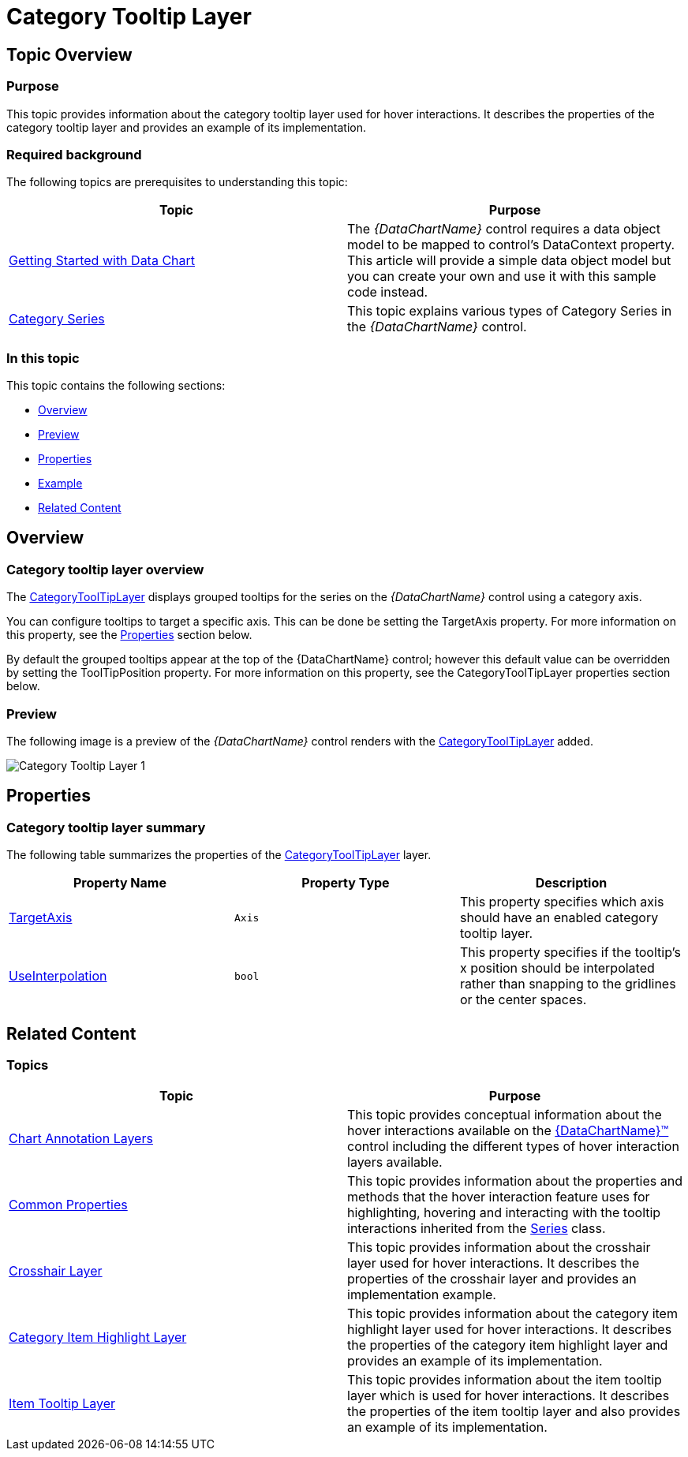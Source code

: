 ﻿////

|metadata|
{
    "name": "datachart-categorytooltiplayer",
    "controlName": ["{DataChartName}"],
    "tags": ["Charting","How Do I"],
    "guid": "b6b81c4b-3335-437c-9a8b-2c3ee36c3514",  
    "buildFlags": ["ANDROID","WINFORMS","WPF","SL"],
    "createdOn": "2014-06-05T19:39:00.6263705Z"
}
|metadata|
////

= Category Tooltip Layer

== Topic Overview

=== Purpose

This topic provides information about the category tooltip layer used for hover interactions. It describes the properties of the category tooltip layer and provides an example of its implementation.

=== Required background

The following topics are prerequisites to understanding this topic:

[options="header", cols="a,a"]
|====
|Topic|Purpose

| link:datachart-getting-started-with-datachart.html[Getting Started with Data Chart]
|The _{DataChartName}_ control requires a data object model to be mapped to control's DataContext property. This article will provide a simple data object model but you can create your own and use it with this sample code instead.

| link:datachart-category-series-overview.html[Category Series]
|This topic explains various types of Category Series in the _{DataChartName}_ control.

|====

=== In this topic

This topic contains the following sections:

* <<Overview,Overview>>
* <<Preview,Preview>>
* <<Properties,Properties>>
* <<Example,Example>>
* <<_Ref345510469,Related Content>>

[[Overview]]
== Overview

=== Category tooltip layer overview

The link:{DataChartLink}.categorytooltiplayer.html[CategoryToolTipLayer] displays grouped tooltips for the series on the  _{DataChartName}_  control using a category axis.

You can configure tooltips to target a specific axis. This can be done be setting the TargetAxis property. For more information on this property, see the <<Properties,Properties>> section below.

By default the grouped tooltips appear at the top of the {DataChartName} control; however this default value can be overridden by setting the ToolTipPosition property. For more information on this property, see the CategoryToolTipLayer properties section below.

[[Preview]]

=== Preview

The following image is a preview of the  _{DataChartName}_  control renders with the link:{DataChartLink}.categorytooltiplayer.html[CategoryToolTipLayer] added.

image::images/Category_Tooltip_Layer_1.png[]

[[Properties]]
== Properties

=== Category tooltip layer summary

The following table summarizes the properties of the link:{DataChartLink}.categorytooltiplayer.html[CategoryToolTipLayer] layer.

[options="header", cols="a,a,a"]
|====
|Property Name|Property Type|Description

| link:{DataChartLink}.categorytooltiplayer{ApiProp}targetaxis.html[TargetAxis]
|`Axis`
|This property specifies which axis should have an enabled category tooltip layer.

ifdef::xaml[]
| link:{DataChartLink}.categorytooltiplayer{ApiProp}tooltipstyle.html[ToolTipStyle]
|`Style`
|This property specifies a style to apply to the displayed tooltip. By default the tooltip inherits its style from the chart, but setting this property overrides this default setting.
endif::xaml[]

| link:{DataChartLink}.categorytooltiplayer{ApiProp}useinterpolation.html[UseInterpolation]
|`bool`
|This property specifies if the tooltip’s x position should be interpolated rather than snapping to the gridlines or the center spaces.

ifdef::xaml,android[]
| link:{DataChartLink}.categorytooltiplayer{ApiProp}tooltipposition.html[ToolTipPosition]
| link:{DataChartLink}.categorytooltiplayerposition.html[CategoryToolTipLayerPosition]
|This property specifies the location of the tooltip. It can be set to: 

* Auto – A position is selected automatically 

* OutsideStart - Displays at the outside start of the axis 

* InsideStart - Displays at the inside start of the axis 

* InsideEnd - Displays at the inside end of the axis 

* OutsideEnd - Displays at the outside end of the axis 

endif::xaml,android[]

|====

ifdef::xaml,android[]

[[Example]]
== Example

endif::xaml,android[]

ifdef::xaml,android[]

=== Example

The following screenshot illustrates how the  _{DataChartName}_  control renders with the link:{DataChartLink}.categorytooltiplayer.html[CategoryToolTipLayer] object’s link:{DataChartLink}.categorytooltiplayer{ApiProp}tooltipposition.html[ToolTipPosition] property configured with the following setting:

[options="header", cols="a,a"]
|====
|Property|Value

| link:{DataChartLink}.categorytooltiplayer{ApiProp}tooltipposition.html[ToolTipPosition]
|InsideEnd

|====

image::images/Category_Tooltip_Layer_2.png[]

Following is the code used in this implementation

ifdef::wpf,win-universal[]

*In XAML:*

[source,xaml]
----
<ig:{DataChartName} x:Name="theChart" Margin="5,0,5,0" >
   <ig:{DataChartName}.Axes>
      <ig:CategoryXAxis x:Name="xmCategoryXAxis"
                        ItemsSource="{StaticResource CategoryData1}"
                        Label="{}{Category}">
         <ig:CategoryXAxis.LabelSettings>
            <ig:AxisLabelSettings x:Name="xmCategoryXAxisLabel" Extent="25"                
                                  VerticalAlignment="Bottom" FontSize="11" />
         </ig:CategoryXAxis.LabelSettings>
      </ig:CategoryXAxis>
      <ig:NumericYAxis x:Name="xmNumericYAxis1">
         <ig:NumericYAxis.LabelSettings>
            <ig:AxisLabelSettings x:Name="xmNumericYAxisLabel" Extent="50" 
                                  Location="OutsideLeft" />
         </ig:NumericYAxis.LabelSettings>
      </ig:NumericYAxis>
   </ig:{DataChartName}.Axes>
   <ig:{DataChartName}.Series>
      <ig:ColumnSeries ItemsSource="{StaticResource CategoryData1}" ValueMemberPath="Value" 
                       XAxis="{Binding ElementName=xmCategoryXAxis}" 
                       YAxis="{Binding ElementName=xmNumericYAxis1}">
         <ig:ColumnSeries.ToolTip>
            <TextBlock Text="{Binding Item.Value}" />
         </ig:ColumnSeries.ToolTip>
      </ig:ColumnSeries>
      <ig:LineSeries ItemsSource="{StaticResource CategoryData2}" ValueMemberPath="Value" 
                     XAxis="{Binding ElementName=xmCategoryXAxis}" 
                     YAxis="{Binding ElementName=xmNumericYAxis1}">
         <ig:LineSeries.ToolTip>
            <TextBlock Text="{Binding Item.Value}" />
         </ig:LineSeries.ToolTip>
      </ig:LineSeries>
      <ig:CategoryToolTipLayer 
                    ToolTipPosition="InsideStart"
                    TransitionDuration="0:00:00.1"
      />
   </ig:{DataChartName}.Series>
</ig:{DataChartName}>
----

endif::wpf,win-universal[]

ifdef::wpf[]

*In C#:*

----
var catToolTipLayerSeries = new CategoryToolTipLayer();
catToolTipLayerSeries.ToolTipPosition = CategoryTooltipLayerPosition.InsideStart;
chart.Series.Add(catToolTipLayerSeries);
----

endif::wpf[]

ifdef::win-forms[]

*In C#:*

----
var catToolTipLayerSeries = new CategoryToolTipLayer();
catToolTipLayerSeries.ToolTipPosition = CategoryTooltipLayerPosition.InsideStart;
chart.Series.Add(catToolTipLayerSeries);
----

endif::win-forms[]

ifdef::xamarin[]

*In C#:*

----
var catToolTipLayerSeries = new CategoryToolTipLayer();
catToolTipLayerSeries.ToolTipPosition = CategoryTooltipLayerPosition.InsideStart;
chart.Series.Add(catToolTipLayerSeries);
----

endif::xamarin[]

endif::xaml,android[]

[[_Ref345510469]]
== Related Content

=== Topics

[options="header", cols="a,a"]
|====
|Topic|Purpose

| link:datachart-chartannotationlayers.html[Chart Annotation Layers]
|This topic provides conceptual information about the hover interactions available on the link:{DataChartLink}.{DataChartName}.html[{DataChartName}™] control including the different types of hover interaction layers available.

| link:datachart-commonproperties.html[Common Properties]
|This topic provides information about the properties and methods that the hover interaction feature uses for highlighting, hovering and interacting with the tooltip interactions inherited from the link:{DataChartLink}.series_members.html[Series] class.

| link:datachart-crosshairlayer.html[Crosshair Layer]
|This topic provides information about the crosshair layer used for hover interactions. It describes the properties of the crosshair layer and provides an implementation example.

| link:datachart-categoryitemhighlightlayer.html[Category Item Highlight Layer]
|This topic provides information about the category item highlight layer used for hover interactions. It describes the properties of the category item highlight layer and provides an example of its implementation.

| link:datachart-itemtooltiplayer.html[Item Tooltip Layer]
|This topic provides information about the item tooltip layer which is used for hover interactions. It describes the properties of the item tooltip layer and also provides an example of its implementation.

|====

ifdef::sl[]

[[_Ref345510473]]

=== Samples

ifdef::sl[]

The following samples provide additional information related to this topic.

[options="header", cols="a,a"]
|====
|Sample|Purpose

| link:{SamplesURL}/data-chart/#/hover-interactions-category-highlight-layer[Hover Interactions – Category Highlight Layer]
|This sample demonstrates the Category Highlight Layer that targets a category axis, or all category axes in the {DataChartName}™ control. The sample options pane allows you to edit the properties of the Category Highlight Layer, such as changing the color of the highlight, outline, thickness and more.

| link:{SamplesURL}/data-chart/#/hover-interactions-category-item-highlight-layer[Hover Interactions – Category Item Highlight Layer] link:{SamplesURL}/data-chart/#/hover-interactions-category-item-highlight-layer[]
|This sample demonstrates the Category Item Highlight Layer that highlights items in a series that use a category axis either by drawing a banded shape at their position or by rendering a marker at their position.The sample options pane allows you to edit the properties of the Category Item Highlight Layer, such as changing the color of the highlight, outline, thickness and more.

| link:{SamplesURL}/data-chart/#/hover-interactions-category-tooltip-layer[Hover Interactions – Category Tooltip Layer] link:{SamplesURL}/data-chart/#/hover-interactions-category-tooltip-layer[]
|This sample demonstrates the Category Tooltip Layer that displays grouped tooltips for series that use a category axis. The sample options pane allows you to edit the properties of the layer, such as changing the position of the tooltip.

| link:{SamplesURL}/data-chart/#/hover-interactions-crosshair-layer[Hover Interactions – Crosshair Layer] link:{SamplesURL}/data-chart/#/hover-interactions-crosshair-layer[]
|This sample demonstrates the Crosshair Layer that provides crossing lines that meet at the actual value of every series that they are targeting. The sample options pane allows you to edit the properties of the layer, such as changing the thickness of the crosshair.

| link:{SamplesURL}/data-chart/#/hover-interactions-item-tooltip-layer[Hover Interactions – Item Tooltip Layer] link:{SamplesURL}/data-chart/#/hover-interactions-item-tooltip-layer[]
|This sample demonstrates the Item Tooltip Layer that displays tooltips for all target series individually. The sample options pane allows you to edit the properties of the layer, such as changing the transition duration.

| link:{SamplesURL}/data-chart/#/hover-interactions-multiple-layers[Hover Interactions – Multiple Layers] link:{SamplesURL}/data-chart/#/hover-interactions-multiple-layers[]
|This sample demonstrates how multiple layers interact within the {DataChartName} control. This sample displays the Item Tooltip Layer, the Crosshair layer and the Category Highlight Layer.

| link:{SamplesURL}/data-chart/#/hover-interactions-synchronized-layers[Hover Interactions – Synchronized Layers] link:{SamplesURL}/data-chart/#/hover-interactions-synchronized-layers[]
|This sample demonstrates how the layers between two charts remain synchronized with each other.

|====

endif::sl[]

endif::sl[]